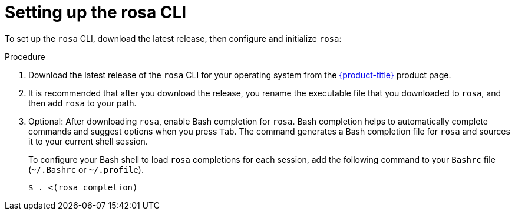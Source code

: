 
// Module included in the following assemblies:
//
// * cli_reference/rosa_cli/rosa-get-started-cli.adoc


[id="rosa-setting-up-cli_{context}"]
= Setting up the rosa CLI


To set up the `rosa` CLI, download the latest release, then configure and initialize `rosa`:

.Procedure

. Download the latest release of the `rosa` CLI for your operating system from the link:https://access.redhat.com/products/red-hat-openshift-service-aws/[{product-title}] product page.
+
. It is recommended that after you download the release, you rename the executable file that you downloaded to `rosa`, and then add `rosa` to your path.
+
. Optional: After downloading `rosa`, enable Bash completion for `rosa`. Bash completion helps to automatically complete commands and suggest options when you press `Tab`. The command generates a Bash completion file for `rosa` and sources it to your current shell session.
+
To configure your Bash shell to load `rosa` completions for each session, add the following command to your `Bashrc` file (`~/.Bashrc` or `~/.profile`).
+
[source,terminal]
----
$ . <(rosa completion)
----
